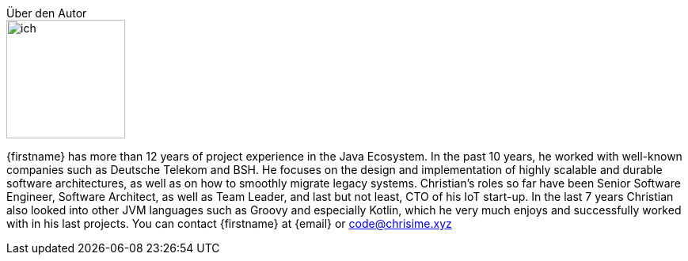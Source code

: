 .Über den Autor
****
image::ich.png[width=150,float=right]
{firstname} has more than 12 years of project experience in the Java Ecosystem. In the past 10 years, he worked with well-known companies such as Deutsche Telekom and BSH. He focuses on the design and implementation of highly scalable and durable software architectures, as well as on how to smoothly migrate legacy systems. Christian’s roles so far have been Senior Software Engineer, Software Architect, as well as Team Leader, and last but not least, CTO of his IoT start-up. In the last 7 years Christian also looked into other JVM languages such as Groovy and especially Kotlin, which he very much enjoys and successfully worked with in his last projects.
You can contact {firstname} at {email} or code@chrisime.xyz
****